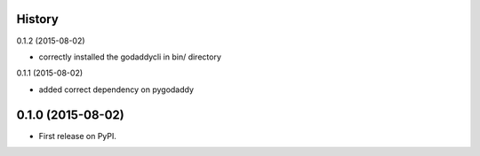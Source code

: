 .. :changelog:

History
-------

0.1.2 (2015-08-02)

* correctly installed the godaddycli in bin/ directory

0.1.1 (2015-08-02)

* added correct dependency on pygodaddy

0.1.0 (2015-08-02)
---------------------

* First release on PyPI.
